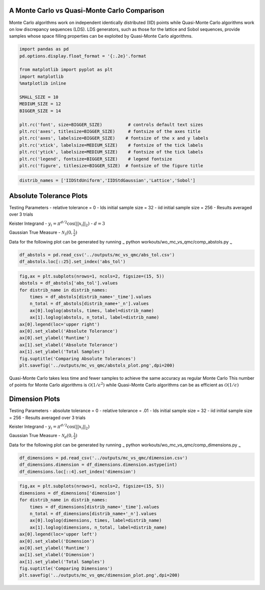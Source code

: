 A Monte Carlo vs Quasi-Monte Carlo Comparison
=============================================

Monte Carlo algorithms work on independent identically distributed (IID)
points while Quasi-Monte Carlo algorithms work on low discrepancy
sequences (LDS). LDS generators, such as those for the lattice and Sobol
sequences, provide samples whose space filling properties can be
exploited by Quasi-Monte Carlo algorithms.

.. code:: ipython3

    import pandas as pd
    pd.options.display.float_format = '{:.2e}'.format
    
    from matplotlib import pyplot as plt
    import matplotlib
    %matplotlib inline
    
    SMALL_SIZE = 10
    MEDIUM_SIZE = 12
    BIGGER_SIZE = 14
    
    plt.rc('font', size=BIGGER_SIZE)          # controls default text sizes
    plt.rc('axes', titlesize=BIGGER_SIZE)     # fontsize of the axes title
    plt.rc('axes', labelsize=BIGGER_SIZE)    # fontsize of the x and y labels
    plt.rc('xtick', labelsize=MEDIUM_SIZE)    # fontsize of the tick labels
    plt.rc('ytick', labelsize=MEDIUM_SIZE)    # fontsize of the tick labels
    plt.rc('legend', fontsize=BIGGER_SIZE)    # legend fontsize
    plt.rc('figure', titlesize=BIGGER_SIZE)  # fontsize of the figure title

.. code:: ipython3

    distrib_names = ['IIDStdUniform','IIDStdGaussian','Lattice','Sobol']

Absolute Tolerance Plots
========================

Testing Parameters - relative tolerance = 0 - lds initial sample size =
32 - iid initial sample size = 256 - Results averaged over 3 trials

Keister Integrand - :math:`y_i = \pi^{d/2} \cos(||x_i||_2)` -
:math:`d=3`

Gaussian True Measure - :math:`\mathcal{N}_3(0,\frac{1}{2})`

Data for the following plot can be generated by running :sub:`~` python
workouts/wo\_mc\_vs\_qmc/comp\_abstols.py :sub:`~`

.. code:: ipython3

    df_abstols = pd.read_csv('../outputs/mc_vs_qmc/abs_tol.csv')
    df_abstols.loc[::25].set_index('abs_tol')




.. raw:: html

    <div>
    <style scoped>
        .dataframe tbody tr th:only-of-type {
            vertical-align: middle;
        }
    
        .dataframe tbody tr th {
            vertical-align: top;
        }
    
        .dataframe thead th {
            text-align: right;
        }
    </style>
    <table border="1" class="dataframe">
      <thead>
        <tr style="text-align: right;">
          <th></th>
          <th>IIDStdUniform_solution</th>
          <th>IIDStdGaussian_solution</th>
          <th>Lattice_solution</th>
          <th>Sobol_solution</th>
          <th>IIDStdUniform_time</th>
          <th>IIDStdGaussian_time</th>
          <th>Lattice_time</th>
          <th>Sobol_time</th>
          <th>IIDStdUniform_n</th>
          <th>IIDStdGaussian_n</th>
          <th>Lattice_n</th>
          <th>Sobol_n</th>
        </tr>
        <tr>
          <th>abs_tol</th>
          <th></th>
          <th></th>
          <th></th>
          <th></th>
          <th></th>
          <th></th>
          <th></th>
          <th></th>
          <th></th>
          <th></th>
          <th></th>
          <th></th>
        </tr>
      </thead>
      <tbody>
        <tr>
          <td>1.00e-03</td>
          <td>nan</td>
          <td>7.23e-01</td>
          <td>7.23e-01</td>
          <td>7.23e-01</td>
          <td>nan</td>
          <td>1.15e+00</td>
          <td>4.91e-03</td>
          <td>3.59e-02</td>
          <td>nan</td>
          <td>1.42e+07</td>
          <td>6.83e+02</td>
          <td>2.73e+03</td>
        </tr>
        <tr>
          <td>6.00e-03</td>
          <td>7.23e-01</td>
          <td>7.23e-01</td>
          <td>7.23e-01</td>
          <td>7.23e-01</td>
          <td>1.17e-01</td>
          <td>3.19e-02</td>
          <td>1.87e-03</td>
          <td>1.65e-02</td>
          <td>3.80e+05</td>
          <td>3.94e+05</td>
          <td>1.71e+02</td>
          <td>3.41e+02</td>
        </tr>
        <tr>
          <td>1.10e-02</td>
          <td>7.25e-01</td>
          <td>7.23e-01</td>
          <td>7.23e-01</td>
          <td>7.23e-01</td>
          <td>3.37e-02</td>
          <td>9.13e-03</td>
          <td>1.34e-03</td>
          <td>1.21e-02</td>
          <td>1.13e+05</td>
          <td>1.17e+05</td>
          <td>8.53e+01</td>
          <td>1.71e+02</td>
        </tr>
        <tr>
          <td>1.60e-02</td>
          <td>7.26e-01</td>
          <td>7.25e-01</td>
          <td>7.23e-01</td>
          <td>7.23e-01</td>
          <td>1.57e-02</td>
          <td>4.38e-03</td>
          <td>1.30e-03</td>
          <td>1.31e-02</td>
          <td>5.35e+04</td>
          <td>5.56e+04</td>
          <td>8.53e+01</td>
          <td>1.71e+02</td>
        </tr>
        <tr>
          <td>2.10e-02</td>
          <td>7.28e-01</td>
          <td>7.25e-01</td>
          <td>7.23e-01</td>
          <td>7.23e-01</td>
          <td>9.34e-03</td>
          <td>2.44e-03</td>
          <td>1.29e-03</td>
          <td>1.18e-02</td>
          <td>3.12e+04</td>
          <td>3.24e+04</td>
          <td>8.53e+01</td>
          <td>1.71e+02</td>
        </tr>
        <tr>
          <td>2.60e-02</td>
          <td>7.27e-01</td>
          <td>7.24e-01</td>
          <td>7.23e-01</td>
          <td>7.23e-01</td>
          <td>6.30e-03</td>
          <td>1.62e-03</td>
          <td>9.20e-04</td>
          <td>1.09e-02</td>
          <td>2.04e+04</td>
          <td>2.12e+04</td>
          <td>4.27e+01</td>
          <td>8.53e+01</td>
        </tr>
        <tr>
          <td>3.10e-02</td>
          <td>7.30e-01</td>
          <td>7.25e-01</td>
          <td>7.24e-01</td>
          <td>7.23e-01</td>
          <td>4.69e-03</td>
          <td>1.35e-03</td>
          <td>6.63e-04</td>
          <td>1.28e-02</td>
          <td>1.44e+04</td>
          <td>1.49e+04</td>
          <td>2.13e+01</td>
          <td>8.53e+01</td>
        </tr>
        <tr>
          <td>3.60e-02</td>
          <td>7.25e-01</td>
          <td>7.25e-01</td>
          <td>7.24e-01</td>
          <td>7.24e-01</td>
          <td>3.64e-03</td>
          <td>1.03e-03</td>
          <td>7.17e-04</td>
          <td>1.04e-02</td>
          <td>1.07e+04</td>
          <td>1.11e+04</td>
          <td>2.13e+01</td>
          <td>4.27e+01</td>
        </tr>
        <tr>
          <td>4.10e-02</td>
          <td>7.26e-01</td>
          <td>7.21e-01</td>
          <td>7.24e-01</td>
          <td>7.24e-01</td>
          <td>3.26e-03</td>
          <td>9.46e-04</td>
          <td>6.75e-04</td>
          <td>9.63e-03</td>
          <td>8.30e+03</td>
          <td>8.62e+03</td>
          <td>2.13e+01</td>
          <td>4.27e+01</td>
        </tr>
        <tr>
          <td>4.60e-02</td>
          <td>7.22e-01</td>
          <td>7.25e-01</td>
          <td>7.24e-01</td>
          <td>7.24e-01</td>
          <td>4.62e-03</td>
          <td>1.00e-03</td>
          <td>8.87e-04</td>
          <td>1.10e-02</td>
          <td>6.63e+03</td>
          <td>6.88e+03</td>
          <td>2.13e+01</td>
          <td>4.27e+01</td>
        </tr>
      </tbody>
    </table>
    </div>



.. code:: ipython3

    fig,ax = plt.subplots(nrows=1, ncols=2, figsize=(15, 5))
    abstols = df_abstols['abs_tol'].values
    for distrib_name in distrib_names:
        times = df_abstols[distrib_name+'_time'].values
        n_total = df_abstols[distrib_name+'_n'].values
        ax[0].loglog(abstols, times, label=distrib_name)
        ax[1].loglog(abstols, n_total, label=distrib_name)
    ax[0].legend(loc='upper right')
    ax[0].set_xlabel('Absolute Tolerance')
    ax[0].set_ylabel('Runtime')
    ax[1].set_xlabel('Absolute Tolerance')
    ax[1].set_ylabel('Total Samples')
    fig.suptitle('Comparing Absolute Tolerances')
    plt.savefig('../outputs/mc_vs_qmc/abstols_plot.png',dpi=200)



.. image:: MC_vs_QMC_files/MC_vs_QMC_5_0.png


.. raw:: html

   <center>

Quasi-Monte Carlo takes less time and fewer samples to achieve the same
accuracy as regular Monte Carlo This number of points for Monte Carlo
algorithms is :math:`\mathcal{O}(1/\epsilon^2)` while Quasi-Monte Carlo
algorithms can be as efficient as :math:`\mathcal{O}(1/\epsilon)`

.. raw:: html

   </center>

Dimension Plots
===============

Testing Parameters - absolute tolerance = 0 - relative tolerance = .01 -
lds initial sample size = 32 - iid initial sample size = 256 - Results
averaged over 3 trials

Keister Integrand - :math:`y_i = \pi^{d/2} \cos(||x_i||_2)`

Gaussian True Measure - :math:`\mathcal{N}_d(0,\frac{1}{2})`

Data for the following plot can be generated by running :sub:`~` python
workouts/wo\_mc\_vs\_qmc/comp\_dimensions.py :sub:`~`

.. code:: ipython3

    df_dimensions = pd.read_csv('../outputs/mc_vs_qmc/dimension.csv')
    df_dimensions.dimension = df_dimensions.dimension.astype(int)
    df_dimensions.loc[::4].set_index('dimension')




.. raw:: html

    <div>
    <style scoped>
        .dataframe tbody tr th:only-of-type {
            vertical-align: middle;
        }
    
        .dataframe tbody tr th {
            vertical-align: top;
        }
    
        .dataframe thead th {
            text-align: right;
        }
    </style>
    <table border="1" class="dataframe">
      <thead>
        <tr style="text-align: right;">
          <th></th>
          <th>IIDStdUniform_solution</th>
          <th>IIDStdGaussian_solution</th>
          <th>Lattice_solution</th>
          <th>Sobol_solution</th>
          <th>IIDStdUniform_time</th>
          <th>IIDStdGaussian_time</th>
          <th>Lattice_time</th>
          <th>Sobol_time</th>
          <th>IIDStdUniform_n</th>
          <th>IIDStdGaussian_n</th>
          <th>Lattice_n</th>
          <th>Sobol_n</th>
        </tr>
        <tr>
          <th>dimension</th>
          <th></th>
          <th></th>
          <th></th>
          <th></th>
          <th></th>
          <th></th>
          <th></th>
          <th></th>
          <th></th>
          <th></th>
          <th></th>
          <th></th>
        </tr>
      </thead>
      <tbody>
        <tr>
          <td>1</td>
          <td>4.60e-01</td>
          <td>4.61e-01</td>
          <td>4.60e-01</td>
          <td>4.60e-01</td>
          <td>1.01e-03</td>
          <td>3.35e-04</td>
          <td>5.63e-04</td>
          <td>4.38e-03</td>
          <td>4.00e+03</td>
          <td>3.33e+03</td>
          <td>2.13e+01</td>
          <td>2.13e+01</td>
        </tr>
        <tr>
          <td>5</td>
          <td>3.78e-01</td>
          <td>3.77e-01</td>
          <td>3.79e-01</td>
          <td>3.79e-01</td>
          <td>8.14e-01</td>
          <td>5.03e-02</td>
          <td>3.94e-03</td>
          <td>2.85e-02</td>
          <td>1.55e+06</td>
          <td>4.15e+05</td>
          <td>3.41e+02</td>
          <td>6.83e+02</td>
        </tr>
        <tr>
          <td>9</td>
          <td>-2.37e+01</td>
          <td>-2.38e+01</td>
          <td>-2.39e+01</td>
          <td>-2.39e+01</td>
          <td>2.83e-02</td>
          <td>5.59e-03</td>
          <td>3.52e-03</td>
          <td>2.62e-02</td>
          <td>2.85e+04</td>
          <td>2.98e+04</td>
          <td>1.71e+02</td>
          <td>1.71e+02</td>
        </tr>
        <tr>
          <td>13</td>
          <td>-3.99e+02</td>
          <td>-4.01e+02</td>
          <td>-4.01e+02</td>
          <td>-4.01e+02</td>
          <td>8.65e-03</td>
          <td>2.52e-03</td>
          <td>5.97e-03</td>
          <td>3.66e-02</td>
          <td>4.54e+03</td>
          <td>5.83e+03</td>
          <td>1.71e+02</td>
          <td>1.71e+02</td>
        </tr>
        <tr>
          <td>17</td>
          <td>-4.78e+03</td>
          <td>-4.76e+03</td>
          <td>-4.77e+03</td>
          <td>-4.77e+03</td>
          <td>3.69e-03</td>
          <td>8.79e-04</td>
          <td>5.47e-03</td>
          <td>3.68e-02</td>
          <td>1.76e+03</td>
          <td>1.82e+03</td>
          <td>1.71e+02</td>
          <td>8.53e+01</td>
        </tr>
        <tr>
          <td>21</td>
          <td>-4.89e+04</td>
          <td>-4.89e+04</td>
          <td>-4.87e+04</td>
          <td>-4.87e+04</td>
          <td>3.33e-03</td>
          <td>7.06e-04</td>
          <td>3.94e-03</td>
          <td>4.21e-02</td>
          <td>1.21e+03</td>
          <td>9.44e+02</td>
          <td>8.53e+01</td>
          <td>8.53e+01</td>
        </tr>
        <tr>
          <td>25</td>
          <td>-4.54e+05</td>
          <td>-4.52e+05</td>
          <td>-4.52e+05</td>
          <td>-4.52e+05</td>
          <td>6.43e-03</td>
          <td>1.05e-03</td>
          <td>7.46e-03</td>
          <td>5.06e-02</td>
          <td>2.37e+03</td>
          <td>2.10e+03</td>
          <td>1.71e+02</td>
          <td>1.71e+02</td>
        </tr>
        <tr>
          <td>29</td>
          <td>-3.88e+06</td>
          <td>-3.85e+06</td>
          <td>-3.85e+06</td>
          <td>-3.84e+06</td>
          <td>1.54e-02</td>
          <td>2.47e-03</td>
          <td>8.63e-03</td>
          <td>5.77e-02</td>
          <td>5.43e+03</td>
          <td>4.45e+03</td>
          <td>1.71e+02</td>
          <td>1.71e+02</td>
        </tr>
        <tr>
          <td>33</td>
          <td>-2.99e+07</td>
          <td>-2.97e+07</td>
          <td>-2.96e+07</td>
          <td>-2.96e+07</td>
          <td>4.18e-02</td>
          <td>5.04e-03</td>
          <td>5.22e-03</td>
          <td>6.04e-02</td>
          <td>1.19e+04</td>
          <td>8.71e+03</td>
          <td>8.53e+01</td>
          <td>1.71e+02</td>
        </tr>
        <tr>
          <td>37</td>
          <td>-1.99e+08</td>
          <td>-1.99e+08</td>
          <td>-1.99e+08</td>
          <td>-1.99e+08</td>
          <td>1.32e-01</td>
          <td>1.69e-02</td>
          <td>1.07e-02</td>
          <td>6.41e-02</td>
          <td>3.56e+04</td>
          <td>2.61e+04</td>
          <td>1.71e+02</td>
          <td>1.71e+02</td>
        </tr>
      </tbody>
    </table>
    </div>



.. code:: ipython3

    fig,ax = plt.subplots(nrows=1, ncols=2, figsize=(15, 5))
    dimensions = df_dimensions['dimension']
    for distrib_name in distrib_names:
        times = df_dimensions[distrib_name+'_time'].values
        n_total = df_dimensions[distrib_name+'_n'].values
        ax[0].loglog(dimensions, times, label=distrib_name)
        ax[1].loglog(dimensions, n_total, label=distrib_name)
    ax[0].legend(loc='upper left')
    ax[0].set_xlabel('Dimension')
    ax[0].set_ylabel('Runtime')
    ax[1].set_xlabel('Dimension')
    ax[1].set_ylabel('Total Samples')
    fig.suptitle('Comparing Dimensions')
    plt.savefig('../outputs/mc_vs_qmc/dimension_plot.png',dpi=200)



.. image:: MC_vs_QMC_files/MC_vs_QMC_9_0.png


